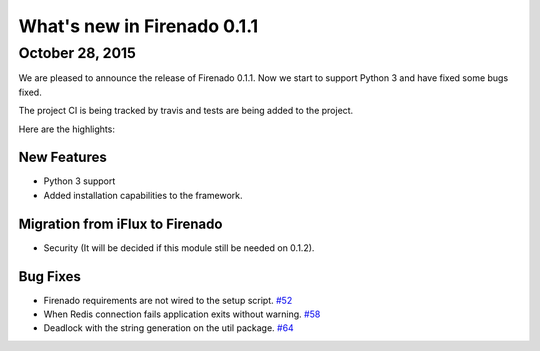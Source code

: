 What's new in Firenado 0.1.1
============================

October 28, 2015
----------------

We are pleased to announce the release of Firenado 0.1.1. Now we start to
support Python 3 and have fixed some bugs fixed.

The project CI is being tracked by travis and tests are being added to the
project.

Here are the highlights:

New Features
~~~~~~~~~~~~

* Python 3 support
* Added installation capabilities to the framework.


Migration from iFlux to Firenado
~~~~~~~~~~~~~~~~~~~~~~~~~~~~~~~~

* Security (It will be decided if this module still be needed on 0.1.2).

Bug Fixes
~~~~~~~~~

* Firenado requirements are not wired to the setup script. `#52 <https://github.com/candango/firenado/issues/52>`_
* When Redis connection fails application exits without warning. `#58 <https://github.com/candango/firenado/issues/58>`_
* Deadlock with the string generation on the util package. `#64 <https://github.com/candango/firenado/issues/64>`_

